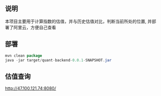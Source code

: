 ** 说明

本项目主要用于计算指数的估值，并与历史估值对比，判断当前所处的位置, 并部署了阿里云，方便自己查看

** 部署

#+BEGIN_SRC java
mvn clean package
java -jar target/quant-backend-0.0.1-SNAPSHOT.jar
#+END_SRC

** 估值查询

http://47.100.121.74:8080/